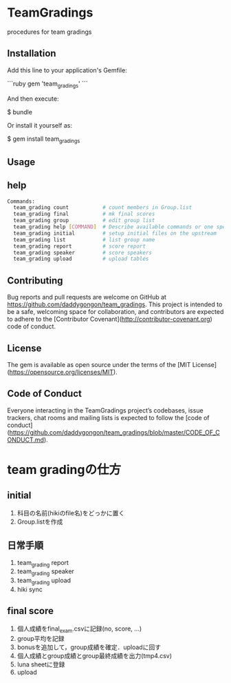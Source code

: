 #+STARTUP: indent nolineimages nofold
* TeamGradings

procedures for team gradings
** Installation

Add this line to your application's Gemfile:

```ruby
gem 'team_gradings'
```

And then execute:

    $ bundle

Or install it yourself as:

    $ gem install team_gradings

** Usage

** help
#+begin_src bash
Commands:
  team_grading count           # count members in Group.list
  team_grading final           # mk final scores
  team_grading group           # edit group list
  team_grading help [COMMAND]  # Describe available commands or one specific command
  team_grading initial         # setup initial files on the upstream
  team_grading list            # list group name
  team_grading report          # score report
  team_grading speaker         # score speakers
  team_grading upload          # upload tables
#+end_src

** Contributing

Bug reports and pull requests are welcome on GitHub at 
https://github.com/daddygongon/team_gradings. 
This project is intended to be a safe, 
welcoming space for collaboration, 
and contributors are expected to adhere to the 
[Contributor Covenant](http://contributor-covenant.org) code of conduct.

** License

The gem is available as open source under the terms of the [MIT License](https://opensource.org/licenses/MIT).

** Code of Conduct

Everyone interacting in the TeamGradings project’s codebases,
 issue trackers, chat rooms and mailing lists is expected to follow the 
[code of conduct](https://github.com/daddygongon/team_gradings/blob/master/CODE_OF_CONDUCT.md).

* team gradingの仕方
** initial
1. 科目の名前(hikiのfile名)をどっかに置く
1. Group.listを作成

** 日常手順
1. team_grading report
1. team_grading speaker
1. team_grading upload
1. hiki sync

** final score
1. 個人成績をfinal_exam.csvに記録(no, score\n, ...)
1. group平均を記録
1. bonusを追加して，group成績を確定．uploadに回す
1. 個人成績とgroup成績とgroup最終成績を出力(tmp4.csv)
1. luna sheetに登録
1. upload

